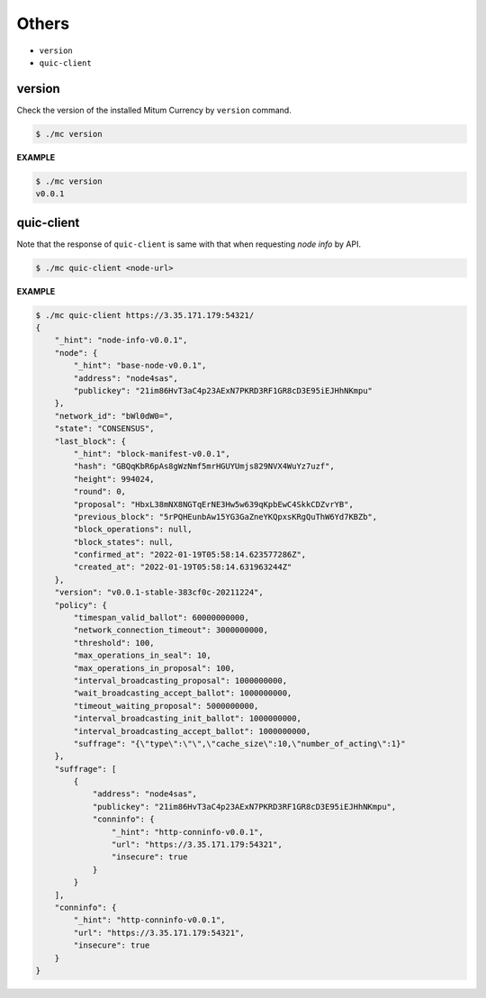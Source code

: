 ===================================================
Others
===================================================

* ``version``
* ``quic-client``

---------------------------------------------------
version
---------------------------------------------------

| Check the version of the installed Mitum Currency by ``version`` command.

.. code-block:: shell

    $ ./mc version

| **EXAMPLE**

.. code-block:: shell

    $ ./mc version
    v0.0.1

---------------------------------------------------
quic-client
---------------------------------------------------

| Note that the response of ``quic-client`` is same with that when requesting *node info* by API.

.. code-block:: shell

    $ ./mc quic-client <node-url>

| **EXAMPLE**

.. code-block:: shell

    $ ./mc quic-client https://3.35.171.179:54321/
    {
        "_hint": "node-info-v0.0.1",
        "node": {
            "_hint": "base-node-v0.0.1",
            "address": "node4sas",
            "publickey": "21im86HvT3aC4p23AExN7PKRD3RF1GR8cD3E95iEJHhNKmpu"
        },
        "network_id": "bWl0dW0=",
        "state": "CONSENSUS",
        "last_block": {
            "_hint": "block-manifest-v0.0.1",
            "hash": "GBQqKbR6pAs8gWzNmf5mrHGUYUmjs829NVX4WuYz7uzf",
            "height": 994024,
            "round": 0,
            "proposal": "HbxL38mNX8NGTqErNE3Hw5w639qKpbEwC4SkkCDZvrYB",
            "previous_block": "5rPQHEunbAw15YG3GaZneYKQpxsKRgQuThW6Yd7KBZb",
            "block_operations": null,
            "block_states": null,
            "confirmed_at": "2022-01-19T05:58:14.623577286Z",
            "created_at": "2022-01-19T05:58:14.631963244Z"
        },
        "version": "v0.0.1-stable-383cf0c-20211224",
        "policy": {
            "timespan_valid_ballot": 60000000000,
            "network_connection_timeout": 3000000000,
            "threshold": 100,
            "max_operations_in_seal": 10,
            "max_operations_in_proposal": 100,
            "interval_broadcasting_proposal": 1000000000,
            "wait_broadcasting_accept_ballot": 1000000000,
            "timeout_waiting_proposal": 5000000000,
            "interval_broadcasting_init_ballot": 1000000000,
            "interval_broadcasting_accept_ballot": 1000000000,
            "suffrage": "{\"type\":\"\",\"cache_size\":10,\"number_of_acting\":1}"
        },
        "suffrage": [
            {
                "address": "node4sas",
                "publickey": "21im86HvT3aC4p23AExN7PKRD3RF1GR8cD3E95iEJHhNKmpu",
                "conninfo": {
                    "_hint": "http-conninfo-v0.0.1",
                    "url": "https://3.35.171.179:54321",
                    "insecure": true
                }
            }
        ],
        "conninfo": {
            "_hint": "http-conninfo-v0.0.1",
            "url": "https://3.35.171.179:54321",
            "insecure": true
        }
    }
